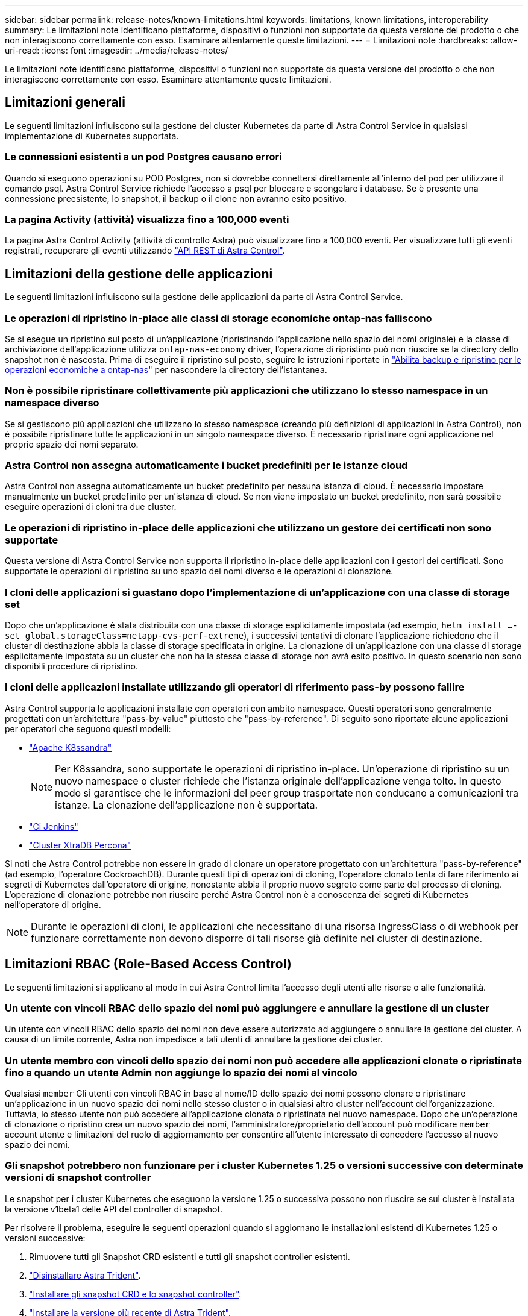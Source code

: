 ---
sidebar: sidebar 
permalink: release-notes/known-limitations.html 
keywords: limitations, known limitations, interoperability 
summary: Le limitazioni note identificano piattaforme, dispositivi o funzioni non supportate da questa versione del prodotto o che non interagiscono correttamente con esso. Esaminare attentamente queste limitazioni. 
---
= Limitazioni note
:hardbreaks:
:allow-uri-read: 
:icons: font
:imagesdir: ../media/release-notes/


[role="lead"]
Le limitazioni note identificano piattaforme, dispositivi o funzioni non supportate da questa versione del prodotto o che non interagiscono correttamente con esso. Esaminare attentamente queste limitazioni.



== Limitazioni generali

Le seguenti limitazioni influiscono sulla gestione dei cluster Kubernetes da parte di Astra Control Service in qualsiasi implementazione di Kubernetes supportata.



=== Le connessioni esistenti a un pod Postgres causano errori

Quando si eseguono operazioni su POD Postgres, non si dovrebbe connettersi direttamente all'interno del pod per utilizzare il comando psql. Astra Control Service richiede l'accesso a psql per bloccare e scongelare i database. Se è presente una connessione preesistente, lo snapshot, il backup o il clone non avranno esito positivo.



=== La pagina Activity (attività) visualizza fino a 100,000 eventi

La pagina Astra Control Activity (attività di controllo Astra) può visualizzare fino a 100,000 eventi. Per visualizzare tutti gli eventi registrati, recuperare gli eventi utilizzando https://docs.netapp.com/us-en/astra-automation/["API REST di Astra Control"^].

ifdef::gcp[]



== Limitazioni per la gestione dei cluster GKE

Le seguenti limitazioni si applicano alla gestione dei cluster Kubernetes in Google Kubernetes Engine (GKE).

endif::gcp[]



== Limitazioni della gestione delle applicazioni

Le seguenti limitazioni influiscono sulla gestione delle applicazioni da parte di Astra Control Service.



=== Le operazioni di ripristino in-place alle classi di storage economiche ontap-nas falliscono

Se si esegue un ripristino sul posto di un'applicazione (ripristinando l'applicazione nello spazio dei nomi originale) e la classe di archiviazione dell'applicazione utilizza `ontap-nas-economy` driver, l'operazione di ripristino può non riuscire se la directory dello snapshot non è nascosta. Prima di eseguire il ripristino sul posto, seguire le istruzioni riportate in link:../use/protect-apps.html#enable-backup-and-restore-for-ontap-nas-economy-operations["Abilita backup e ripristino per le operazioni economiche a ontap-nas"^] per nascondere la directory dell'istantanea.



=== Non è possibile ripristinare collettivamente più applicazioni che utilizzano lo stesso namespace in un namespace diverso

Se si gestiscono più applicazioni che utilizzano lo stesso namespace (creando più definizioni di applicazioni in Astra Control), non è possibile ripristinare tutte le applicazioni in un singolo namespace diverso. È necessario ripristinare ogni applicazione nel proprio spazio dei nomi separato.



=== Astra Control non assegna automaticamente i bucket predefiniti per le istanze cloud

Astra Control non assegna automaticamente un bucket predefinito per nessuna istanza di cloud. È necessario impostare manualmente un bucket predefinito per un'istanza di cloud. Se non viene impostato un bucket predefinito, non sarà possibile eseguire operazioni di cloni tra due cluster.



=== Le operazioni di ripristino in-place delle applicazioni che utilizzano un gestore dei certificati non sono supportate

Questa versione di Astra Control Service non supporta il ripristino in-place delle applicazioni con i gestori dei certificati. Sono supportate le operazioni di ripristino su uno spazio dei nomi diverso e le operazioni di clonazione.



=== I cloni delle applicazioni si guastano dopo l'implementazione di un'applicazione con una classe di storage set

Dopo che un'applicazione è stata distribuita con una classe di storage esplicitamente impostata (ad esempio, `helm install ...-set global.storageClass=netapp-cvs-perf-extreme`), i successivi tentativi di clonare l'applicazione richiedono che il cluster di destinazione abbia la classe di storage specificata in origine. La clonazione di un'applicazione con una classe di storage esplicitamente impostata su un cluster che non ha la stessa classe di storage non avrà esito positivo. In questo scenario non sono disponibili procedure di ripristino.



=== I cloni delle applicazioni installate utilizzando gli operatori di riferimento pass-by possono fallire

Astra Control supporta le applicazioni installate con operatori con ambito namespace. Questi operatori sono generalmente progettati con un'architettura "pass-by-value" piuttosto che "pass-by-reference". Di seguito sono riportate alcune applicazioni per operatori che seguono questi modelli:

* https://github.com/k8ssandra/cass-operator/tree/v1.7.1["Apache K8ssandra"^]
+

NOTE: Per K8ssandra, sono supportate le operazioni di ripristino in-place. Un'operazione di ripristino su un nuovo namespace o cluster richiede che l'istanza originale dell'applicazione venga tolto. In questo modo si garantisce che le informazioni del peer group trasportate non conducano a comunicazioni tra istanze. La clonazione dell'applicazione non è supportata.

* https://github.com/jenkinsci/kubernetes-operator["Ci Jenkins"^]
* https://github.com/percona/percona-xtradb-cluster-operator["Cluster XtraDB Percona"^]


Si noti che Astra Control potrebbe non essere in grado di clonare un operatore progettato con un'architettura "pass-by-reference" (ad esempio, l'operatore CockroachDB). Durante questi tipi di operazioni di cloning, l'operatore clonato tenta di fare riferimento ai segreti di Kubernetes dall'operatore di origine, nonostante abbia il proprio nuovo segreto come parte del processo di cloning. L'operazione di clonazione potrebbe non riuscire perché Astra Control non è a conoscenza dei segreti di Kubernetes nell'operatore di origine.


NOTE: Durante le operazioni di cloni, le applicazioni che necessitano di una risorsa IngressClass o di webhook per funzionare correttamente non devono disporre di tali risorse già definite nel cluster di destinazione.



== Limitazioni RBAC (Role-Based Access Control)

Le seguenti limitazioni si applicano al modo in cui Astra Control limita l'accesso degli utenti alle risorse o alle funzionalità.



=== Un utente con vincoli RBAC dello spazio dei nomi può aggiungere e annullare la gestione di un cluster

Un utente con vincoli RBAC dello spazio dei nomi non deve essere autorizzato ad aggiungere o annullare la gestione dei cluster. A causa di un limite corrente, Astra non impedisce a tali utenti di annullare la gestione dei cluster.



=== Un utente membro con vincoli dello spazio dei nomi non può accedere alle applicazioni clonate o ripristinate fino a quando un utente Admin non aggiunge lo spazio dei nomi al vincolo

Qualsiasi `member` Gli utenti con vincoli RBAC in base al nome/ID dello spazio dei nomi possono clonare o ripristinare un'applicazione in un nuovo spazio dei nomi nello stesso cluster o in qualsiasi altro cluster nell'account dell'organizzazione. Tuttavia, lo stesso utente non può accedere all'applicazione clonata o ripristinata nel nuovo namespace. Dopo che un'operazione di clonazione o ripristino crea un nuovo spazio dei nomi, l'amministratore/proprietario dell'account può modificare `member` account utente e limitazioni del ruolo di aggiornamento per consentire all'utente interessato di concedere l'accesso al nuovo spazio dei nomi.



=== Gli snapshot potrebbero non funzionare per i cluster Kubernetes 1.25 o versioni successive con determinate versioni di snapshot controller

Le snapshot per i cluster Kubernetes che eseguono la versione 1.25 o successiva possono non riuscire se sul cluster è installata la versione v1beta1 delle API del controller di snapshot.

Per risolvere il problema, eseguire le seguenti operazioni quando si aggiornano le installazioni esistenti di Kubernetes 1.25 o versioni successive:

. Rimuovere tutti gli Snapshot CRD esistenti e tutti gli snapshot controller esistenti.
. https://docs.netapp.com/us-en/trident/trident-managing-k8s/uninstall-trident.html["Disinstallare Astra Trident"^].
. https://docs.netapp.com/us-en/trident/trident-use/vol-snapshots.html#deploy-a-volume-snapshot-controller["Installare gli snapshot CRD e lo snapshot controller"^].
. https://docs.netapp.com/us-en/trident/trident-get-started/kubernetes-deploy.html["Installare la versione più recente di Astra Trident"^].
. https://docs.netapp.com/us-en/trident/trident-use/vol-snapshots.html#step-1-create-a-volumesnapshotclass["Creare una classe VolumeSnapshotClass"^].

